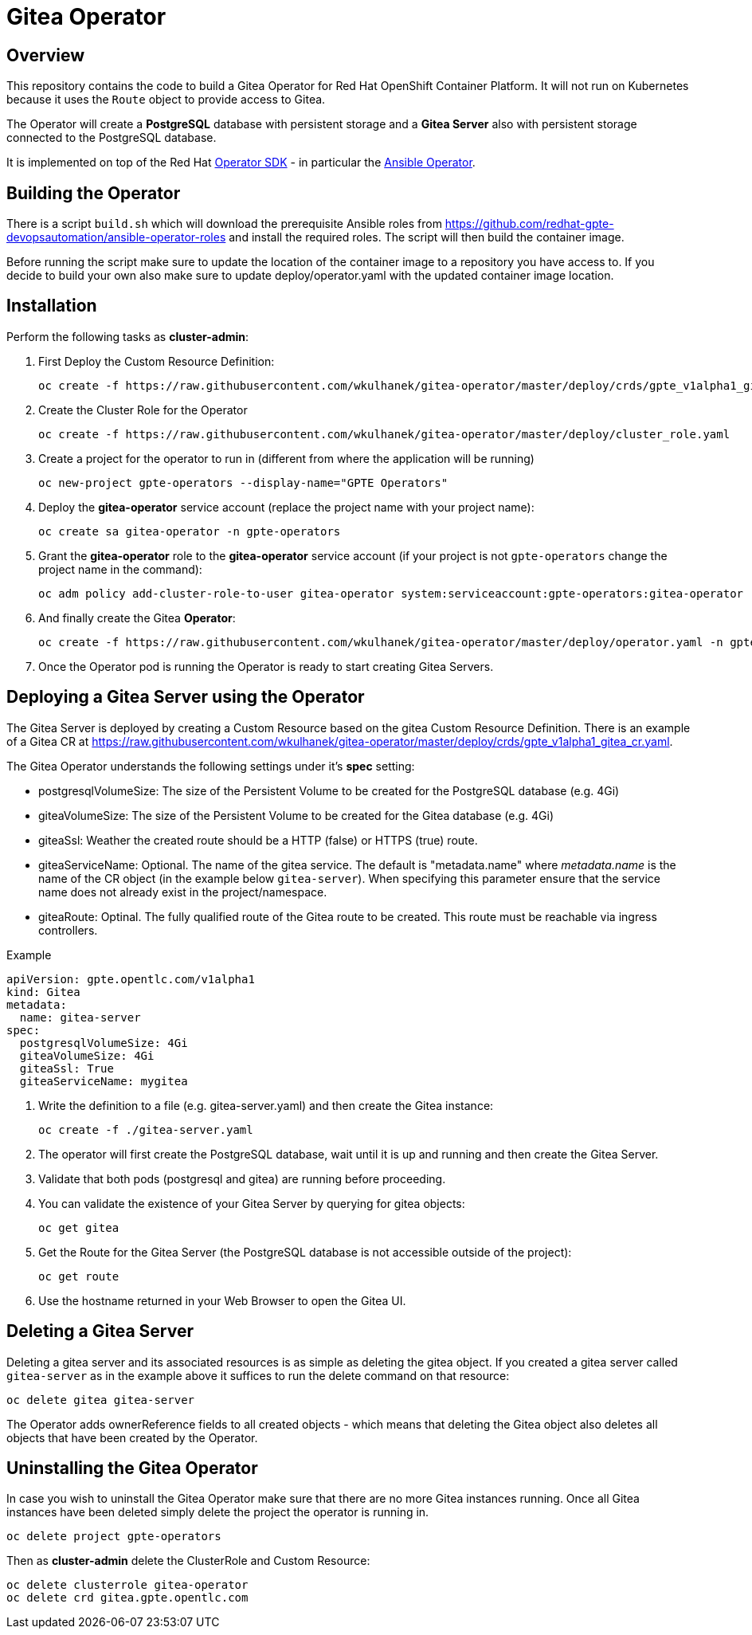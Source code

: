 = Gitea Operator

== Overview

This repository contains the code to build a Gitea Operator for Red Hat OpenShift Container Platform. It will not run on Kubernetes because it uses the `Route` object to provide access to Gitea.

The Operator will create a *PostgreSQL* database with persistent storage and a *Gitea Server* also with persistent storage connected to the PostgreSQL database.

It is implemented on top of the Red Hat https://github.com/operator-framework/operator-sdk[Operator SDK] - in particular the https://github.com/operator-framework/operator-sdk/blob/master/doc/ansible/user-guide.md[Ansible Operator].

== Building the Operator

There is a script `build.sh` which will download the prerequisite Ansible roles from https://github.com/redhat-gpte-devopsautomation/ansible-operator-roles and install the required roles. The script will then build the container image.

Before running the script make sure to update the location of the container image to a repository you have access to. If you decide to build your own also make sure to update deploy/operator.yaml with the updated container image location.

== Installation

Perform the following tasks as *cluster-admin*:

. First Deploy the Custom Resource Definition:
+
[source,sh]
----
oc create -f https://raw.githubusercontent.com/wkulhanek/gitea-operator/master/deploy/crds/gpte_v1alpha1_gitea_crd.yaml
----

. Create the Cluster Role for the Operator
+
[source,sh]
----
oc create -f https://raw.githubusercontent.com/wkulhanek/gitea-operator/master/deploy/cluster_role.yaml
----

. Create a project for the operator to run in (different from where the application will be running)
+
[source,sh]
----
oc new-project gpte-operators --display-name="GPTE Operators"
----

. Deploy the *gitea-operator* service account (replace the project name with your project name):
+
[source,sh]
----
oc create sa gitea-operator -n gpte-operators
----

. Grant the *gitea-operator* role to the *gitea-operator* service account (if your project is not `gpte-operators` change the project name in the command):
+
[source,sh]
----
oc adm policy add-cluster-role-to-user gitea-operator system:serviceaccount:gpte-operators:gitea-operator
----

. And finally create the Gitea *Operator*:
+
[source,sh]
----
oc create -f https://raw.githubusercontent.com/wkulhanek/gitea-operator/master/deploy/operator.yaml -n gpte-operators
----

. Once the Operator pod is running the Operator is ready to start creating Gitea Servers.

== Deploying a Gitea Server using the Operator

The Gitea Server is deployed by creating a Custom Resource based on the gitea Custom Resource Definition. There is an example of a Gitea CR at https://raw.githubusercontent.com/wkulhanek/gitea-operator/master/deploy/crds/gpte_v1alpha1_gitea_cr.yaml.

The Gitea Operator understands the following settings under it's *spec* setting:

* postgresqlVolumeSize: The size of the Persistent Volume to be created for the PostgreSQL database (e.g. 4Gi)
* giteaVolumeSize: The size of the Persistent Volume to be created for the Gitea database (e.g. 4Gi)
* giteaSsl: Weather the created route should be a HTTP (false) or HTTPS (true) route.
* giteaServiceName: Optional. The name of the gitea service. The default is "metadata.name" where _metadata.name_ is the name of the CR object (in the example below `gitea-server`). When specifying this parameter ensure that the service name does not already exist in the project/namespace.
* giteaRoute: Optinal. The fully qualified route of the Gitea route to be created. This route must be reachable via ingress controllers.

.Example
[source,texinfo]
----
apiVersion: gpte.opentlc.com/v1alpha1
kind: Gitea
metadata:
  name: gitea-server
spec:
  postgresqlVolumeSize: 4Gi
  giteaVolumeSize: 4Gi
  giteaSsl: True
  giteaServiceName: mygitea
----

. Write the definition to a file (e.g. gitea-server.yaml) and then create the Gitea instance:
+
[source,sh]
----
oc create -f ./gitea-server.yaml
----

. The operator will first create the PostgreSQL database, wait until it is up and running and then create the Gitea Server.
. Validate that both pods (postgresql and gitea) are running before proceeding.
. You can validate the existence of your Gitea Server by querying for gitea objects:
+
[source,sh]
----
oc get gitea
----

. Get the Route for the Gitea Server (the PostgreSQL database is not accessible outside of the project):
+
[source,sh]
----
oc get route
----

. Use the hostname returned in your Web Browser to open the Gitea UI.

== Deleting a Gitea Server

Deleting a gitea server and its associated resources is as simple as deleting the gitea object. If you created a gitea server called `gitea-server` as in the example above it suffices to run the delete command on that resource:

[source,sh]
----
oc delete gitea gitea-server
----

The Operator adds ownerReference fields to all created objects - which means that deleting the Gitea object also deletes all objects that have been created by the Operator.

== Uninstalling the Gitea Operator

In case you wish to uninstall the Gitea Operator make sure that there are no more Gitea instances running. Once all Gitea instances have been deleted simply delete the project the operator is running in.

[source,sh]
----
oc delete project gpte-operators
----

Then as *cluster-admin* delete the ClusterRole and Custom Resource:

[source,sh]
----
oc delete clusterrole gitea-operator
oc delete crd gitea.gpte.opentlc.com
----
